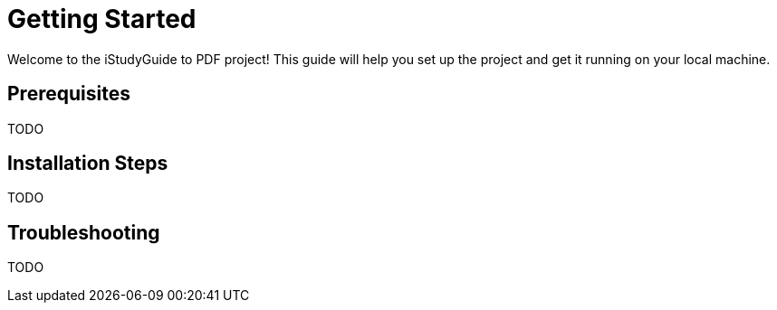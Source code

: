 = Getting Started

Welcome to the iStudyGuide to PDF project! This guide will help you set up the project and get it running on your local machine.

== Prerequisites

TODO

== Installation Steps

TODO

== Troubleshooting

TODO
